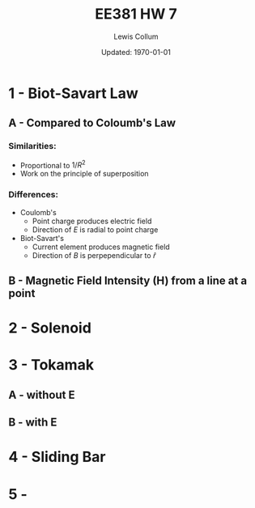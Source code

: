 #+latex_class_options: [fleqn, twocolumn]
#+latex_header: \usepackage{../homework}
#+property: header-args :exports both :cache yes 
#+bind: org-latex-minted-options (("bgcolor" "codeBackground")("fontsize" "\\scriptsize"))
#+options: num:t tags:nil
#+bind: org-latex-image-default-width "\\linewidth"

#+title: EE381 HW 7
#+author: Lewis Collum
#+date: Updated: \today

* 1 - Biot-Savart Law
** A - Compared to Coloumb's Law
*** Similarities:
    - Proportional to \(1/R^2\)
    - Work on the principle of superposition
*** Differences:
    - Coulomb's
      - Point charge produces electric field
      - Direction of \(E\) is radial to point charge
    - Biot-Savart's
      - Current element produces magnetic field
      - Direction of \(B\) is perpependicular to \(\hat{r}\)

** B - Magnetic Field Intensity (H) from a line at a point
   [[./figure/1-b.png]]

* 2 - Solenoid 
  [[./figure/2.png]]
* 3 - Tokamak
** A - without E
   [[./figure/3-a.png]]
** B - with E
   [[./figure/3-b.png]]
   \newpage
* 4 - Sliding Bar
  [[./figure/4.png]]
* 5 - 
